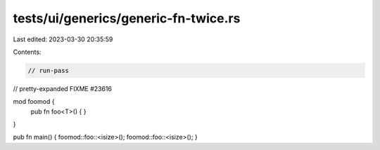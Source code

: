 tests/ui/generics/generic-fn-twice.rs
=====================================

Last edited: 2023-03-30 20:35:59

Contents:

.. code-block:: rs

    // run-pass



// pretty-expanded FIXME #23616

mod foomod {
    pub fn foo<T>() { }
}

pub fn main() { foomod::foo::<isize>(); foomod::foo::<isize>(); }


